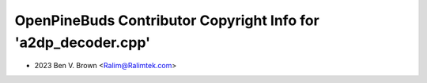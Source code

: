 ===============================================================
OpenPineBuds Contributor Copyright Info for 'a2dp_decoder.cpp'
===============================================================

* 2023 Ben V. Brown <Ralim@Ralimtek.com>
